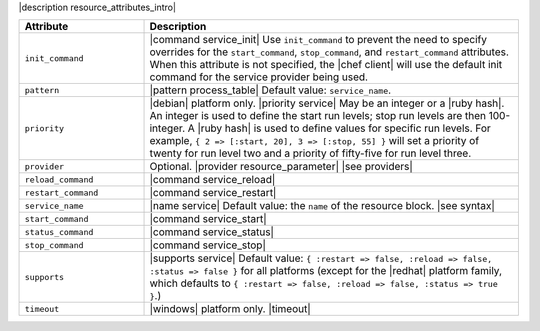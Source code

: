 .. The contents of this file are included in multiple topics.
.. This file should not be changed in a way that hinders its ability to appear in multiple documentation sets.

|description resource_attributes_intro|

.. list-table::
   :widths: 150 450
   :header-rows: 1

   * - Attribute
     - Description
   * - ``init_command``
     - |command service_init| Use ``init_command`` to prevent the need to specify overrides for the ``start_command``, ``stop_command``, and ``restart_command`` attributes. When this attribute is not specified, the |chef client| will use the default init command for the service provider being used.
   * - ``pattern``
     - |pattern process_table| Default value: ``service_name``.
   * - ``priority``
     - |debian| platform only. |priority service| May be an integer or a |ruby hash|. An integer is used to define the start run levels; stop run levels are then 100-integer. A |ruby hash| is used to define values for specific run levels. For example, ``{ 2 => [:start, 20], 3 => [:stop, 55] }`` will set a priority of twenty for run level two and a priority of fifty-five for run level three.
   * - ``provider``
     - Optional. |provider resource_parameter| |see providers|
   * - ``reload_command``
     - |command service_reload|
   * - ``restart_command``
     - |command service_restart|
   * - ``service_name``
     - |name service| Default value: the ``name`` of the resource block. |see syntax|
   * - ``start_command``
     - |command service_start|
   * - ``status_command``
     - |command service_status|
   * - ``stop_command``
     - |command service_stop|
   * - ``supports``
     - |supports service| Default value: ``{ :restart => false, :reload => false, :status => false }`` for all platforms (except for the |redhat| platform family, which defaults to ``{ :restart => false, :reload => false, :status => true }``.)
   * - ``timeout``
     - |windows| platform only. |timeout|